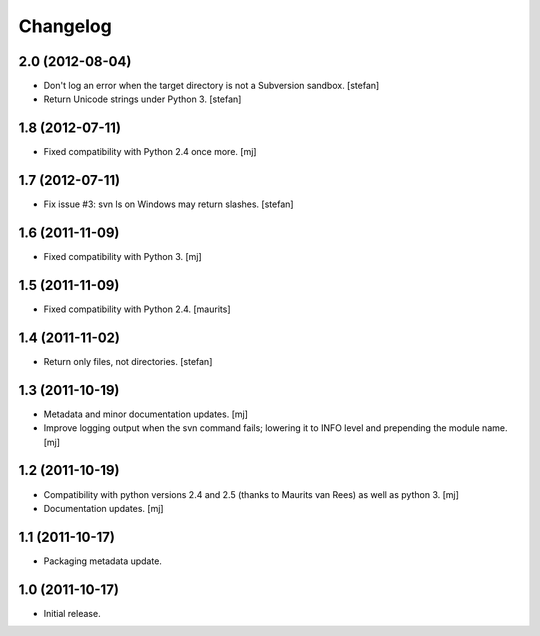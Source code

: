 Changelog
=========

2.0 (2012-08-04)
----------------

* Don't log an error when the target directory is not a Subversion sandbox.
  [stefan]

* Return Unicode strings under Python 3.
  [stefan]

1.8 (2012-07-11)
----------------

* Fixed compatibility with Python 2.4 once more.
  [mj]

1.7 (2012-07-11)
----------------

* Fix issue #3: svn ls on Windows may return slashes.
  [stefan]

1.6 (2011-11-09)
----------------

* Fixed compatibility with Python 3.
  [mj]

1.5 (2011-11-09)
----------------

* Fixed compatibility with Python 2.4.
  [maurits]

1.4 (2011-11-02)
----------------

* Return only files, not directories.
  [stefan]

1.3 (2011-10-19)
----------------

* Metadata and minor documentation updates.
  [mj]

* Improve logging output when the svn command fails; lowering it to INFO
  level and prepending the module name.
  [mj]

1.2 (2011-10-19)
----------------

* Compatibility with python versions 2.4 and 2.5 (thanks to Maurits van Rees)
  as well as python 3.
  [mj]

* Documentation updates.
  [mj]

1.1 (2011-10-17)
----------------

* Packaging metadata update.

1.0 (2011-10-17)
----------------

* Initial release.
